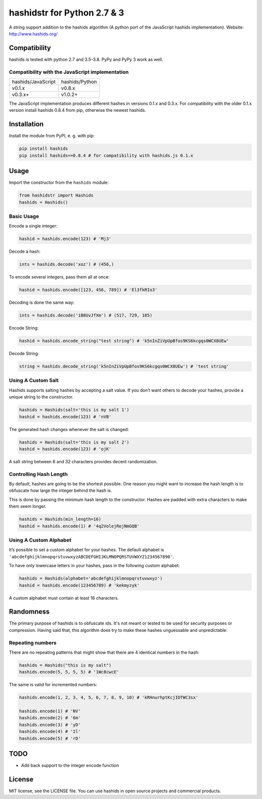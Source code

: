 ============================
hashidstr for Python 2.7 & 3
============================

A string support addition to the hashids algorithm (A python port of the JavaScript hashids implementation). Website: http://www.hashids.org/

Compatibility
=============

hashids is tested with python 2.7 and 3.5–3.8. PyPy and PyPy 3 work as well.

Compatibility with the JavaScript implementation
------------------------------------------------

==================   ==============
hashids/JavaScript   hashids/Python
------------------   --------------
v0.1.x               v0.8.x
v0.3.x+              v1.0.2+
==================   ==============

The JavaScript implementation produces different hashes in versions 0.1.x and 0.3.x. For compatibility with the older 0.1.x version install hashids 0.8.4 from pip, otherwise the newest hashids.


Installation
============

Install the module from PyPI, e. g. with pip:

.. code:: bash

  pip install hashids
  pip install hashids==0.8.4 # for compatibility with hashids.js 0.1.x

Usage
=====

Import the constructor from the ``hashids`` module:

.. code:: python

  from hashidstr import Hashids
  hashids = Hashids()

Basic Usage
-----------

Encode a single integer:

.. code:: python

  hashid = hashids.encode(123) # 'Mj3'

Decode a hash:

.. code:: python

  ints = hashids.decode('xoz') # (456,)

To encode several integers, pass them all at once:

.. code:: python

  hashid = hashids.encode([123, 456, 789]) # 'El3fkRIo3'

Decoding is done the same way:

.. code:: python

  ints = hashids.decode('1B8UvJfXm') # (517, 729, 185)

Encode String:

.. code:: python

  hashid = hashids.encode_string("test string") # 'k5nInZiVpUpBfos9KS6kcgqs0WCX8UEw'

Decode String:

.. code:: python

  string = hashids.decode_string('k5nInZiVpUpBfos9KS6kcgqs0WCX8UEw') # 'test string'

Using A Custom Salt
-------------------

Hashids supports salting hashes by accepting a salt value. If you don’t want others to decode your hashes, provide a unique string to the constructor.

.. code:: python

  hashids = Hashids(salt='this is my salt 1')
  hashid = hashids.encode(123) # 'nVB'

The generated hash changes whenever the salt is changed:

.. code:: python

  hashids = Hashids(salt='this is my salt 2')
  hashid = hashids.encode(123) # 'ojK'

A salt string between 6 and 32 characters provides decent randomization.

Controlling Hash Length
-----------------------

By default, hashes are going to be the shortest possible. One reason you might want to increase the hash length is to obfuscate how large the integer behind the hash is.

This is done by passing the minimum hash length to the constructor. Hashes are padded with extra characters to make them seem longer.

.. code:: python

  hashids = Hashids(min_length=16)
  hashid = hashids.encode(1) # '4q2VolejRejNmGQB'

Using A Custom Alphabet
-----------------------

It’s possible to set a custom alphabet for your hashes. The default alphabet is ``'abcdefghijklmnopqrstuvwxyzABCDEFGHIJKLMNOPQRSTUVWXYZ1234567890'``.

To have only lowercase letters in your hashes, pass in the following custom alphabet:

.. code:: python

  hashids = Hashids(alphabet='abcdefghijklmnopqrstuvwxyz')
  hashid = hashids.encode(123456789) # 'kekmyzyk'

A custom alphabet must contain at least 16 characters.

Randomness
==========

The primary purpose of hashids is to obfuscate ids. It's not meant or tested to be used for security purposes or compression. Having said that, this algorithm does try to make these hashes unguessable and unpredictable:

Repeating numbers
-----------------

There are no repeating patterns that might show that there are 4 identical numbers in the hash:

.. code:: python

  hashids = Hashids("this is my salt")
  hashids.encode(5, 5, 5, 5) # '1Wc8cwcE'

The same is valid for incremented numbers:

.. code:: python

  hashids.encode(1, 2, 3, 4, 5, 6, 7, 8, 9, 10) # 'kRHnurhptKcjIDTWC3sx'

  hashids.encode(1) # 'NV'
  hashids.encode(2) # '6m'
  hashids.encode(3) # 'yD'
  hashids.encode(4) # '2l'
  hashids.encode(5) # 'rD'

TODO
====

- Add back support to the integer encode function

License
=======

MIT license, see the LICENSE file. You can use hashids in open source projects and commercial products.
